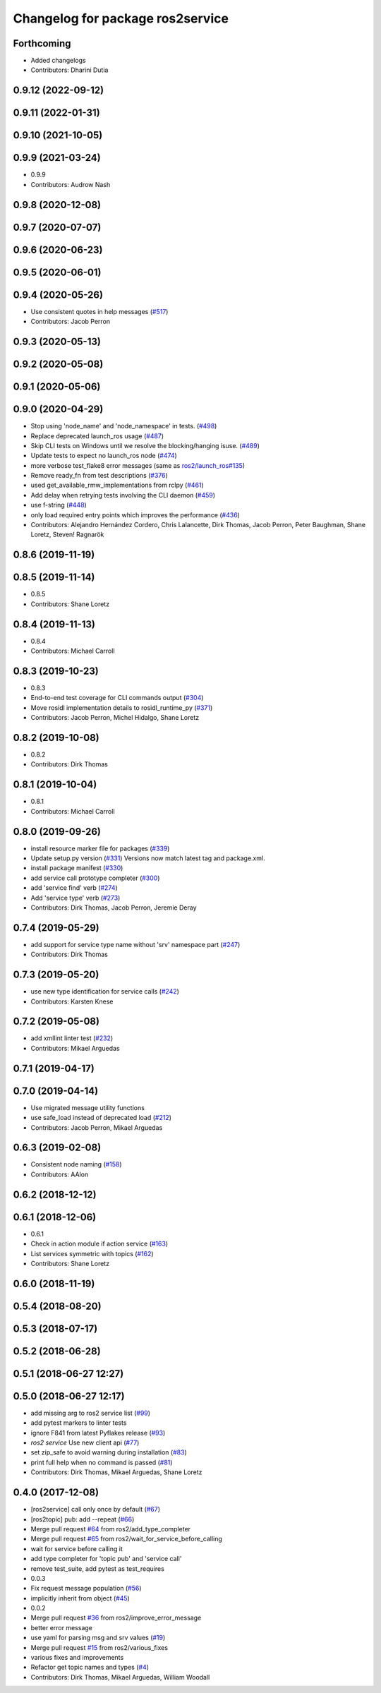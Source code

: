 ^^^^^^^^^^^^^^^^^^^^^^^^^^^^^^^^^
Changelog for package ros2service
^^^^^^^^^^^^^^^^^^^^^^^^^^^^^^^^^

Forthcoming
-----------
* Added changelogs
* Contributors: Dharini Dutia

0.9.12 (2022-09-12)
-------------------

0.9.11 (2022-01-31)
-------------------

0.9.10 (2021-10-05)
-------------------

0.9.9 (2021-03-24)
------------------
* 0.9.9
* Contributors: Audrow Nash

0.9.8 (2020-12-08)
------------------

0.9.7 (2020-07-07)
------------------

0.9.6 (2020-06-23)
------------------

0.9.5 (2020-06-01)
------------------

0.9.4 (2020-05-26)
------------------
* Use consistent quotes in help messages (`#517 <https://github.com/ros2/ros2cli/issues/517>`_)
* Contributors: Jacob Perron

0.9.3 (2020-05-13)
------------------

0.9.2 (2020-05-08)
------------------

0.9.1 (2020-05-06)
------------------

0.9.0 (2020-04-29)
------------------
* Stop using 'node_name' and 'node_namespace' in tests. (`#498 <https://github.com/ros2/ros2cli/issues/498>`_)
* Replace deprecated launch_ros usage (`#487 <https://github.com/ros2/ros2cli/issues/487>`_)
* Skip CLI tests on Windows until we resolve the blocking/hanging isuse. (`#489 <https://github.com/ros2/ros2cli/issues/489>`_)
* Update tests to expect no launch_ros node (`#474 <https://github.com/ros2/ros2cli/issues/474>`_)
* more verbose test_flake8 error messages (same as `ros2/launch_ros#135 <https://github.com/ros2/launch_ros/issues/135>`_)
* Remove ready_fn from test descriptions (`#376 <https://github.com/ros2/ros2cli/issues/376>`_)
* used get_available_rmw_implementations from rclpy (`#461 <https://github.com/ros2/ros2cli/issues/461>`_)
* Add delay when retrying tests involving the CLI daemon (`#459 <https://github.com/ros2/ros2cli/issues/459>`_)
* use f-string (`#448 <https://github.com/ros2/ros2cli/issues/448>`_)
* only load required entry points which improves the performance (`#436 <https://github.com/ros2/ros2cli/issues/436>`_)
* Contributors: Alejandro Hernández Cordero, Chris Lalancette, Dirk Thomas, Jacob Perron, Peter Baughman, Shane Loretz, Steven! Ragnarök

0.8.6 (2019-11-19)
------------------

0.8.5 (2019-11-14)
------------------
* 0.8.5
* Contributors: Shane Loretz

0.8.4 (2019-11-13)
------------------
* 0.8.4
* Contributors: Michael Carroll

0.8.3 (2019-10-23)
------------------
* 0.8.3
* End-to-end test coverage for CLI commands output (`#304 <https://github.com/ros2/ros2cli/issues/304>`_)
* Move rosidl implementation details to rosidl_runtime_py (`#371 <https://github.com/ros2/ros2cli/issues/371>`_)
* Contributors: Jacob Perron, Michel Hidalgo, Shane Loretz

0.8.2 (2019-10-08)
------------------
* 0.8.2
* Contributors: Dirk Thomas

0.8.1 (2019-10-04)
------------------
* 0.8.1
* Contributors: Michael Carroll

0.8.0 (2019-09-26)
------------------
* install resource marker file for packages (`#339 <https://github.com/ros2/ros2cli/issues/339>`_)
* Update setup.py version (`#331 <https://github.com/ros2/ros2cli/issues/331>`_)
  Versions now match latest tag and package.xml.
* install package manifest (`#330 <https://github.com/ros2/ros2cli/issues/330>`_)
* add service call prototype completer (`#300 <https://github.com/ros2/ros2cli/issues/300>`_)
* add 'service find' verb (`#274 <https://github.com/ros2/ros2cli/issues/274>`_)
* Add 'service type' verb (`#273 <https://github.com/ros2/ros2cli/issues/273>`_)
* Contributors: Dirk Thomas, Jacob Perron, Jeremie Deray

0.7.4 (2019-05-29)
------------------
* add support for service type name without 'srv' namespace part (`#247 <https://github.com/ros2/ros2cli/issues/247>`_)
* Contributors: Dirk Thomas

0.7.3 (2019-05-20)
------------------
* use new type identification for service calls (`#242 <https://github.com/ros2/ros2cli/issues/242>`_)
* Contributors: Karsten Knese

0.7.2 (2019-05-08)
------------------
* add xmllint linter test (`#232 <https://github.com/ros2/ros2cli/issues/232>`_)
* Contributors: Mikael Arguedas

0.7.1 (2019-04-17)
------------------

0.7.0 (2019-04-14)
------------------
* Use migrated message utility functions
* use safe_load instead of deprecated load (`#212 <https://github.com/ros2/ros2cli/issues/212>`_)
* Contributors: Jacob Perron, Mikael Arguedas

0.6.3 (2019-02-08)
------------------
* Consistent node naming (`#158 <https://github.com/ros2/ros2cli/issues/158>`_)
* Contributors: AAlon

0.6.2 (2018-12-12)
------------------

0.6.1 (2018-12-06)
------------------
* 0.6.1
* Check in action module if action service (`#163 <https://github.com/ros2/ros2cli/issues/163>`_)
* List services symmetric with topics (`#162 <https://github.com/ros2/ros2cli/issues/162>`_)
* Contributors: Shane Loretz

0.6.0 (2018-11-19)
------------------

0.5.4 (2018-08-20)
------------------

0.5.3 (2018-07-17)
------------------

0.5.2 (2018-06-28)
------------------

0.5.1 (2018-06-27 12:27)
------------------------

0.5.0 (2018-06-27 12:17)
------------------------
* add missing arg to ros2 service list (`#99 <https://github.com/ros2/ros2cli/issues/99>`_)
* add pytest markers to linter tests
* ignore F841 from latest Pyflakes release (`#93 <https://github.com/ros2/ros2cli/issues/93>`_)
* `ros2 service` Use new client api (`#77 <https://github.com/ros2/ros2cli/issues/77>`_)
* set zip_safe to avoid warning during installation (`#83 <https://github.com/ros2/ros2cli/issues/83>`_)
* print full help when no command is passed (`#81 <https://github.com/ros2/ros2cli/issues/81>`_)
* Contributors: Dirk Thomas, Mikael Arguedas, Shane Loretz

0.4.0 (2017-12-08)
------------------
* [ros2service] call only once by default (`#67 <https://github.com/ros2/ros2cli/issues/67>`_)
* [ros2topic] pub: add --repeat (`#66 <https://github.com/ros2/ros2cli/issues/66>`_)
* Merge pull request `#64 <https://github.com/ros2/ros2cli/issues/64>`_ from ros2/add_type_completer
* Merge pull request `#65 <https://github.com/ros2/ros2cli/issues/65>`_ from ros2/wait_for_service_before_calling
* wait for service before calling it
* add type completer for 'topic pub' and 'service call'
* remove test_suite, add pytest as test_requires
* 0.0.3
* Fix request message population (`#56 <https://github.com/ros2/ros2cli/issues/56>`_)
* implicitly inherit from object (`#45 <https://github.com/ros2/ros2cli/issues/45>`_)
* 0.0.2
* Merge pull request `#36 <https://github.com/ros2/ros2cli/issues/36>`_ from ros2/improve_error_message
* better error message
* use yaml for parsing msg and srv values (`#19 <https://github.com/ros2/ros2cli/issues/19>`_)
* Merge pull request `#15 <https://github.com/ros2/ros2cli/issues/15>`_ from ros2/various_fixes
* various fixes and improvements
* Refactor get topic names and types (`#4 <https://github.com/ros2/ros2cli/issues/4>`_)
* Contributors: Dirk Thomas, Mikael Arguedas, William Woodall
